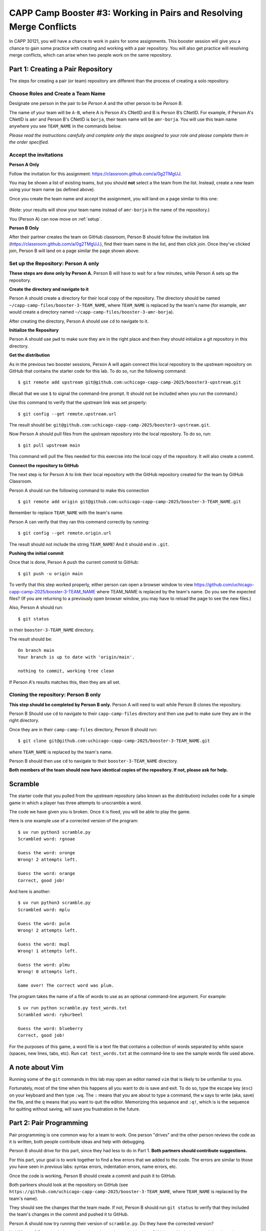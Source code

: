 .. _booster3:

CAPP Camp Booster #3: Working in Pairs and Resolving Merge Conflicts
====================================================================

In CAPP 30121, you will have a chance to work in pairs for some
assignments.  This booster session will give you a chance to gain some
practice with creating and working with a pair repository.  You will
also get practice will resolving merge conflicts, which can arise
when two people work on the same repository.


Part 1: Creating a Pair Repository
----------------------------------

The steps for creating a pair (or team) repository are different than
the process of creating a solo repository.

Choose Roles and Create a Team Name
~~~~~~~~~~~~~~~~~~~~~~~~~~~~~~~~~~~

Designate one person in the pair to be *Person A* and the other person
to be *Person B*.

The name of your team will be ``A-B``, where A is Person A's CNetID
and B is Person B’s CNetID.  For example, if Person A's CNetID is
``amr`` and Person B's CNetID is ``borja``, their team name will be
``amr-borja``.  You will use this team name anywhere you see
``TEAM_NAME`` in the commands below.

*Please read the instructions carefully and complete only the steps assigned to your role and please complete them in the order specified.*

Accept the invitations
~~~~~~~~~~~~~~~~~~~~~~

**Person A Only**

Follow the invitation for this assignment: `https://classroom.github.com/a/0g2TMgUJ <https://classroom.github.com/a/0g2TMgUJ>`__.

You may be shown a list of existing teams, but you should **not**
select a the team from the list.  Instead, create a new team using
your team name (as defined above).

Once you create the team name and accept the assignment, you will land
on a page similar to this one:

.. figure:: booster3-img/classroom-1.png
    :scale: 40%

(Note: your results will show your team name instead of ``amr-borja``
in the name of the repository.)

You (Person A) can now move on :ref:`setup`.

**Person B Only**

After their partner creates the team on GitHub classroom, Person B
should follow the invitation link
(`https://classroom.github.com/a/0g2TMgUJ
<https://classroom.github.com/a/0g2TMgUJ>`__.), find their team name
in the list, and then click join.  Once they've clicked join, Person B
will land on a page similar the page shown above.


.. _setup:

Set up the Repository: Person A only
~~~~~~~~~~~~~~~~~~~~~~~~~~~~~~~~~~~~

**These steps are done only by Person A.**  Person B will have to wait for
a few minutes, while Person A sets up the repository.

**Create the directory and navigate to it**

Person A should create a directory for their local copy of the
repository.  The directory should be named
``~/capp-camp-files/booster-3-TEAM_NAME``, where ``TEAM_NAME`` is
replaced by the team's name (for example, ``amr`` would create a
directory named ``~/capp-camp-files/booster-3-amr-borja``).

After creating the directory, Person A should use ``cd`` to navigate to it.


**Initialize the Repository**

Person A should use ``pwd`` to make sure they are in the right place
and then they should initialize a git repository in this directory.

**Get the distribution**

As in the previous two booster sessions, Person A will again connect
this local repository to the upstream repository on GitHub that contains
the starter code for this lab. To do so, run the following command:

::

  $ git remote add upstream git@github.com:uchicago-capp-camp-2025/booster3-upstream.git
  
(Recall that we use ``$`` to signal the command-line prompt. It should not be included
when you run the command.)

Use this command to verify that the upstream link was set properly:

::

  $ git config --get remote.upstream.url


The result should be: ``git@github.com:uchicago-capp-camp-2025/booster3-upstream.git``.

Now Person A should pull files from the upstream repository into the
local repository. To do so, run:

::

   $ git pull upstream main

This command will pull the files needed for this exercise into the
local copy of the repository.  It will also create a commit.


**Connect the repository to GitHub**

The next step is for Person A to link their local repository with the
GitHub repository created for the team by GitHub Classroom.

Person A should run the following command to make this connection

::

    $ git remote add origin git@github.com:uchicago-capp-camp-2025/booster-3-TEAM_NAME.git

Remember to replace ``TEAM_NAME`` with the team's name.

Person A can verify that they ran this command correctly by running:

::

    $ git config --get remote.origin.url

The result should not include the string ``TEAM_NAME``! And it should
end in ``.git``.

**Pushing the initial commit**

Once that is done, Person A push the current commit to GitHub:

::

    $ git push -u origin main
    
To verify that this step worked properly, either person can open a browser window to view https://github.com/uchicago-capp-camp-2025/booster-3-TEAM_NAME where TEAM_NAME is replaced by the team's name. Do you see the expected files? (If you are returning to a previously open browser window, you may have to reload the page to see the new files.)

Also, Person A should run:

::
   
    $ git status

in their ``booster-3-TEAM_NAME`` directory.

The result should be:

::

   On branch main
   Your branch is up to date with 'origin/main'.

   nothing to commit, working tree clean

If Person A's results matches this, then they are all set.


Cloning the repository: Person B only
~~~~~~~~~~~~~~~~~~~~~~~~~~~~~~~~~~~~~

**This step should be completed by Person B only.**  Person A will need to wait while Person B clones the repository.

Person B Should use ``cd`` to navigate to their ``capp-camp-files``
directory and then use ``pwd`` to make sure they are in the right
directory.

Once they are in their ``camp-camp-files`` directory, Person B should run:

::

   $ git clone git@github.com:uchicago-capp-camp-2025/booster-3-TEAM_NAME.git

where ``TEAM_NAME`` is replaced by the team's name.

Person B should then use ``cd`` to navigate to their
``booster-3-TEAM_NAME`` directory.

**Both members of the team should now have identical copies of the
repository.  If not, please ask for help.**


Scramble
--------

The starter code that you pulled from the upstream repository (also
known as the distribution) includes code for a simple game in which
a player has three attempts to unscramble a word.

The code we have given you is broken.  Once it is fixed, you will be
able to play the game.

Here is one example use of a corrected version of the program:

::

   $ uv run python3 scramble.py
   Scrambled word: rgnoae

   Guess the word: oronge
   Wrong! 2 attempts left.

   Guess the word: orange
   Correct, good job!

And here is another:

::

  $ uv run python3 scramble.py
  Scrambled word: mplu

  Guess the word: pulm
  Wrong! 2 attempts left.

  Guess the word: mupl
  Wrong! 1 attempts left.

  Guess the word: plmu
  Wrong! 0 attempts left.

  Game over! The correct word was plum.


The program takes the name of a file of words to use as an optional
command-line argument.  For example:

::

  $ uv run python scramble.py test_words.txt
  Scrambled word: ryburbeel

  Guess the word: blueberry
  Correct, good job!

For the purposes of this game, a word file is a text file that contains a collection of words
separated by white space (spaces, new lines, tabs, etc).  Run ``cat
test_words.txt`` at the command-line to see the sample words file used
above.

.. _vim:

A note about Vim
----------------

Running some of the ``git`` commands in this lab may open an editor
named ``vim`` that is likely to be unfamiliar to you.

Fortunately, most of the time when this happens all you want to do is
save and exit.  To do so, type the escape key (``esc``) on your
keyboard and then type ``:wq``.  The ``:`` means that you are about to
type a command, the ``w`` says to write (aka, save) the file, and the
``q`` means that you want to quit the editor.  Memorizing this
sequence and ``:q!``, which is is the sequence for quitting without
saving, will save you frustration in the future.


Part 2: Pair Programming
------------------------

Pair programming is one common way for a team to work.  One person
"drives" and the other person reviews the code as it is written, both
people contribute ideas and help with debugging.

Person B should drive for this part, since they had less to do in
Part 1.  **Both partners should contribute suggestions.**

For this part, your goal is to work together to find a few errors that
we added to the code.  The errors are similar to those you have seen
in previous labs: syntax errors, indentation errors, name errors, etc.

Once the code is working, Person B should create a commit and push it
to GitHub.

Both partners should look at the repository on GitHub (see
``https://github.com/uchicago-capp-camp-2025/booster-3-TEAM_NAME``,
where ``TEAM_NAME`` is replaced by the team's name).

They should see the changes that the team made.  If not, Person B
should run ``git status`` to verify that they included the team's
changes in the commit and pushed it to GitHub.

Person A should now try running their version of ``scramble.py``.  Do
they have the corrected version?

No!  Why not?  Because their repository is no longer in sync with
either GitHub or with their partner's local version.

To fix this problem, Person A should run ``git pull``, which will pull
the changes from GitHub into their local copy.  If all went well, the
output of this command will be similar to:

::

   $ git pull
   remote: Enumerating objects: 5, done.
   remote: Counting objects: 100% (5/5), done.
   remote: Compressing objects: 100% (1/1), done.
   remote: Total 3 (delta 2), reused 3 (delta 2), pack-reused 0 (from 0)
   Unpacking objects: 100% (3/3), 280 bytes | 5.00 KiB/s, done.
   From github.com:uchicago-capp-camp-2025/booster-3-amr-borja
      47b89f9..d8db845  main       -> origin/main
   Updating 47b89f9..d8db845
   Fast-forward
    scramble.py | 6 +++---
    1 file changed, 3 insertions(+), 3 deletions(-)

And the program should now run.

Pair programming is an effective way for two people to work together.
Both partners need to be disciplined in their use of ``git``: they
need to pull their partner's changes before it is their turn to drive
and they need to make commits and push them to GitHub as they make
progress.



Part 3: Working Separately on Different Files
---------------------------------------------

It is not always possible for two partners to work at exactly the same
time.  In this section, you will see what happens when two partners
work on different files in separate sessions.

To start, each person should create a new word file for the game,
named ``CNETID_words.txt`` where ``CNETID`` is **their** CNetID.  For
example, ``amr`` would create ``amr_words.txt`` and ``borja`` would
create ``borja_words.txt``.

Once the files are created, each partner should make a commit and to
try to push it to GitHub. One of the pushes will succeed and the other
will fail with an error of the form:

::


    $ git push
    To github.com:ar0r/booster3.git
     ! [rejected]        main -> main (fetch first)
    error: failed to push some refs to 'git@github.com:uchicago-capp-camp-2025/booster-3-amr-borja.git'
    hint: Updates were rejected because the remote contains work that you do
    hint: not have locally. This is usually caused by another repository pushing
    hint: to the same ref. You may want to first integrate the remote changes
    hint: (e.g., 'git pull ...') before pushing again.
    hint: See the 'Note about fast-forwards' in 'git push --help' for details.

This error tells us that the person's local repository is "behind"
GitHub.  To fix it, the person whose push failed needs to "pull" the
updates from GitHub into their local repository.  This time we will use a
variant of the pull command:

::

   $ git pull --no-rebase

(See :ref:`vim` for instructions if you get dropped into ``vim``.)

Once the pull is done, try the push again.  It should succeed this
time.  Now the other person's repository is out of sync and they will
need to run: ``git pull --no-rebase`` as well.

Now you can play the game with three different word files!

You might wonder what the ``--no-rebase`` argument signifies.  There
are several ways to combine repositories that have gotten out of
sync: merging, rebasing, and fast-forwarding.  In this lab and in CAPP
30121, you will use merging, which is specified with the ``--no-rebase``
argument.  You'll learn about the other options later in the year.

In this case, the merges went through without any conflicts, because
the partners worked on different files.

**Do not move forward to Part 4 until both repositories are in a clean state.** Ask for help, if you are running into problems.


Part 4: Resolving Merge Conflicts
---------------------------------

In Part 3, we looked at how to handle repositories that have
non-conflicting changes.  Now let's see what happens when both
partner's change the same part of the code in conflicting ways.

A Sample Merge Conflict
~~~~~~~~~~~~~~~~~~~~~~~

Before you induce your own merge conflicts, let's see what happens
when Anne (``amr``) and Borja (``borja``) make different changes to
the message that gets printed when a player wins.  Here are the
relevant line of codes:

::

    if guess == word:
        print("Correct, good job!")
        break

Anne changes the code to:

::

    if guess == word:
        print("Correct: you win!")
        break



and successfully creates a commit and pushes her changes to
GitHub.

In parallel, Borja sets the code to:

::

    if guess == word:
        print("Hooray, you win!")
        break

He also creates a commit and tries to push his changes to
GitHub. Unfortunately, Anne's push got there first and since his
repository is now behind GitHub, Borja's push gets rejected.

He tries to do a pull to fix this problem and gets the following
message:

::

    $ git pull --no-rebase
    remote: Enumerating objects: 5, done.
    remote: Counting objects: 100% (5/5), done.
    remote: Compressing objects: 100% (1/1), done.
    remote: Total 3 (delta 2), reused 3 (delta 2), pack-reused 0 (from 0)
    Unpacking objects: 100% (3/3), 293 bytes | 5.00 KiB/s, done.
    From github.com:uchicago-capp-camp-2025/booster-3-amr-borja
       5ecd2a3..3caf9fb  main       -> origin/main
    Auto-merging scramble.py
    CONFLICT (content): Merge conflict in scramble.py
    Automatic merge failed; fix conflicts and then commit the result.


Notice the last two lines:

::

    CONFLICT (content): Merge conflict in scramble.py
    Automatic merge failed; fix conflicts and then commit the result.


They are telling us that Borja's version has a conflict with the
version from GitHub.  He needs to resolve this conflict before he can
push his changes to GitHub.

If Borja opens his copy of the file, ``scramble.py`` in an editor,
he'll see:

.. figure:: booster3-img/merge-1.png
   :scale: 40%

This part:

::

   <<<<<<< HEAD                                                                                                                    
                print("Hooray, you win!")                                                                                           
   =======   

refers to the changes that Borja just committed locally (changing the
message from ``"Correct, good job!"`` to ``"Hooray, you win!"``).
This part:

::

   =======                                                                                                                         
               print("Correct: you win!")                                                                                          
   >>>>>>> 3caf9fb04e38f3000782d989bb20a93dad7cefa6                                                                                

refers to changes that Anne pushed.  The long number
``3caf9fb04e38f3000782d989bb20a93dad7cefa6`` refers to the commit hash
(that is, the SHA) for Anne's commit.


Borja has three options:

- He can accept his changes by removing the marker lines that surround his code:

::

    <<<<<<< HEAD

    =======

and all of the line's related to ``amr``'s code:

::

   =======                                                                                                                         
               print("Correct: you win!")                                                                                          
   >>>>>>> 3caf9fb04e38f3000782d989bb20a93dad7cefa6                                                                                


The result would be:


.. figure:: booster3-img/merge-2.png
   :scale: 40%


Alternatively, he could accept Anne's change by removing everything
except Anne's print statement, in which case the result would be:

.. figure:: booster3-img/merge-3.png
   :scale: 40%

Or he could discard both changes and go back to the original message
or use something different altogether:


.. figure:: booster3-img/merge-4.png
   :scale: 40%

Once Borja resolves the conflicts, he will make a new commit and push
his changes to GitHub and then Anne will pull them to pick up the most
recent version.

In the final two tasks, each partner will have a chance to induce and
fix a conflict.

Merge Conflict #1
~~~~~~~~~~~~~~~~~

Now it is your turn to work through this process.  This line:

::

       attempts = 3

from the ``play_scramble`` function determines the number of attempts
that a player gets to guess the word.

Person A should change the ``3`` to ``4``, verify that the program
still works, and then make a commit and push it.

Then Person B should change the ``3`` to ``6`` and then make a commit
and try to push it.  Their push will fail.  To fix this problem,
Person B should:

- pull the changes,
- resolve the conflict using an editor (any positive value is fine),
- verify that the program is working as expected,
- make a new commit once the conflict is resolved, and then
- push it.  

Once Person B is done, Person A will need to pull Person B's commit
from GitHub.


Merge Conflict #2
~~~~~~~~~~~~~~~~~

This line:

::

    print(f"Game over! The correct word was {word}.")

from the ``play_scramble`` function prints the losing message.  Person
A and Person B should change this message to something else, using
different messages.  This time, Person B should make their commit and
push first.

Person A should then:

- make their changes,
- make a commit,
- do a pull to get Person B's changes (they can skip the push, since we know it will fail!),
- resolve the conflict,
- verify that the program still works,
- make a new commit once the conflict is resolved, and finally,
- push their changes to GitHub.  

Once Person A is done, Person B will need to pull the most recent
commit from GitHub.


Cleaning up
-----------

Before you finish, it is always a good idea to make sure your
repository is in a clean state.

If you followed the instructions, both repositories should be in a
clean state, as indicated by ``git status``.  If not, please ask for help.

There is nothing to submit for this Booster Session.  Once both partners'
repositories are clean, you are done with the git part of the booster session.

Survey
------

Before you head out, please take a few minutes to complete this short
`survey <https://forms.gle/VqUGyszF7qG14HEF9>`__ about your experience
in CAPP Camp.  The information you provide will help guide us as we
work to improve CAPP Camp for next year's incoming students.


Summary
-------

Working on a team can be fun and productive, but can introduce
complications.  Communicating effectively, especially by having a good
plan for distributing the workload will help reduce stress.  Being
disciplined in your use of Git by making sure that you are always
working with the most recent commit, will reduce the number of merge
conflicts that you need to resolve.

In this booster session, both partners have been working on the
``main`` branch of the repository.  In CAPP 30121, you will learn
about create and work in separate branches and to use pull requests as
to integrate changes made in a separate branches back into the
``main`` branch.

Acknowledgments
---------------

The use of the game Scramble in this lab was inspired by a `blog post
<https://www.idtech.com/blog/easy-games-to-make-in-python>`__ on the
Io Tech website.  The materials on creating pair repositories and on
resolving merge conflicts builds upon materials created by many former
CMSC 12100/CAPP 30121 instructors, including Suhail Rehman and Borja
Sotomayor, and by former CAPP alums and former CAPP Camp instructors,
Laura Green and Mark Richardson.


  










   














	    

	    

